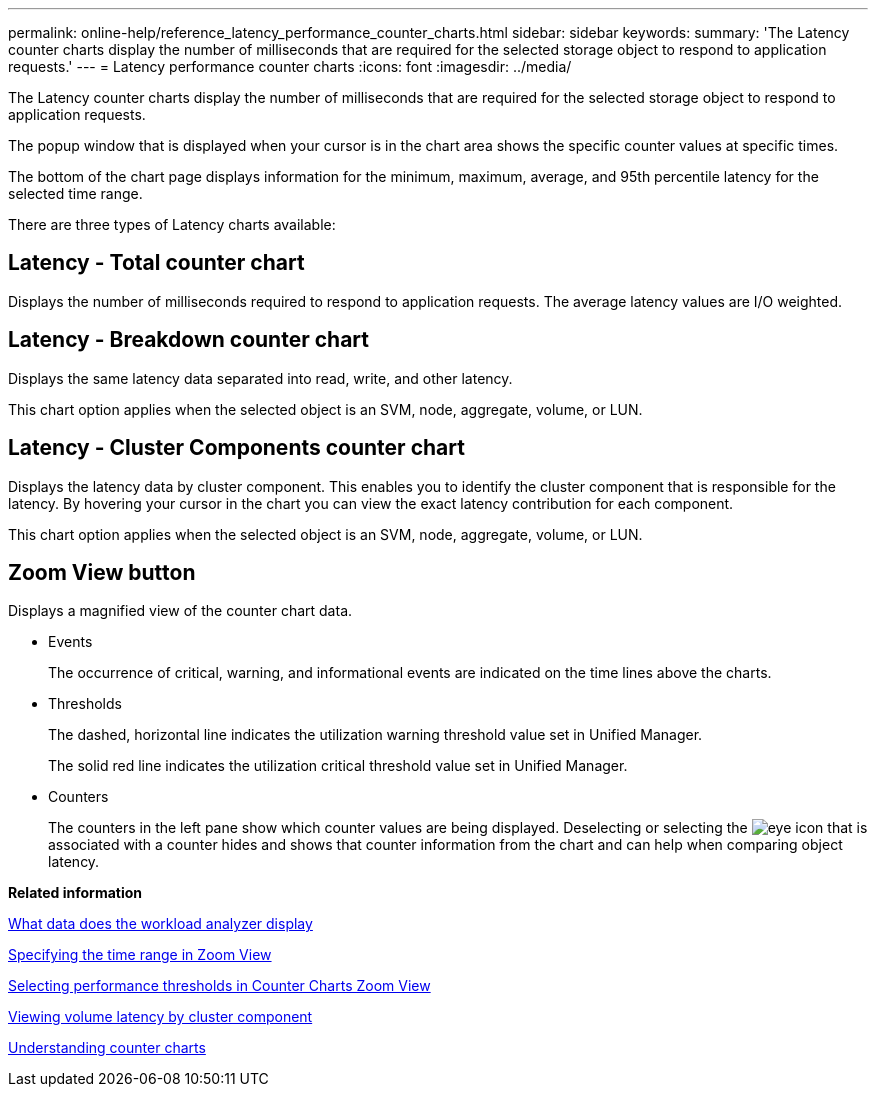 ---
permalink: online-help/reference_latency_performance_counter_charts.html
sidebar: sidebar
keywords: 
summary: 'The Latency counter charts display the number of milliseconds that are required for the selected storage object to respond to application requests.'
---
= Latency performance counter charts
:icons: font
:imagesdir: ../media/

[.lead]
The Latency counter charts display the number of milliseconds that are required for the selected storage object to respond to application requests.

The popup window that is displayed when your cursor is in the chart area shows the specific counter values at specific times.

The bottom of the chart page displays information for the minimum, maximum, average, and 95th percentile latency for the selected time range.

There are three types of Latency charts available:

== Latency - Total counter chart

Displays the number of milliseconds required to respond to application requests. The average latency values are I/O weighted.

== Latency - Breakdown counter chart

Displays the same latency data separated into read, write, and other latency.

This chart option applies when the selected object is an SVM, node, aggregate, volume, or LUN.

== Latency - Cluster Components counter chart

Displays the latency data by cluster component. This enables you to identify the cluster component that is responsible for the latency. By hovering your cursor in the chart you can view the exact latency contribution for each component.

This chart option applies when the selected object is an SVM, node, aggregate, volume, or LUN.

== *Zoom View* button

Displays a magnified view of the counter chart data.

* Events
+
The occurrence of critical, warning, and informational events are indicated on the time lines above the charts.

* Thresholds
+
The dashed, horizontal line indicates the utilization warning threshold value set in Unified Manager.
+
The solid red line indicates the utilization critical threshold value set in Unified Manager.

* Counters
+
The counters in the left pane show which counter values are being displayed. Deselecting or selecting the image:../media/eye_icon.gif[] that is associated with a counter hides and shows that counter information from the chart and can help when comparing object latency.

*Related information*

xref:reference_what_data_does_the_workload_analyzer_display.adoc[What data does the workload analyzer display]

xref:task_specifying_the_time_range_in_zoom_view.adoc[Specifying the time range in Zoom View]

xref:task_selecting_performance_thresholds_in_zoom_view.adoc[Selecting performance thresholds in Counter Charts Zoom View]

xref:task_viewing_volume_latency_by_cluster_component.adoc[Viewing volume latency by cluster component]

xref:concept_understanding_counter_charts.adoc[Understanding counter charts]
